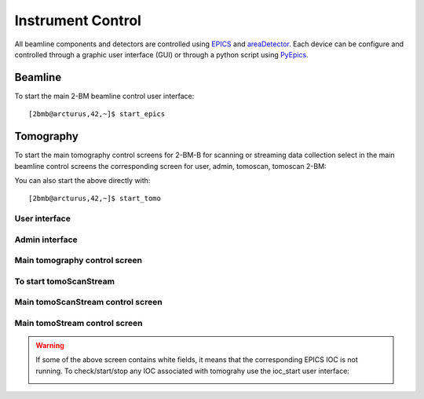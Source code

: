 ==================
Instrument Control
==================

All beamline components and detectors are controlled using `EPICS <https://epics-controls.org/>`_ and `areaDetector <https://areadetector.github.io/master/index.html>`_.
Each device can be configure and controlled through a graphic user interface (GUI) or through a python script using `PyEpics <https://cars9.uchicago.edu/software/python/pyepics3/>`_.

Beamline
========

To start the main 2-BM beamline control user interface::

    [2bmb@arcturus,42,~]$ start_epics

.. image:: ../img/2bma_beamline.png 
   :width: 720px
   :align: center
   :alt: 2bma_beamline

.. image:: ../img/2bmb_beamline.png 
   :width: 720px
   :align: center
   :alt: 2bmb_beamline



Tomography
==========

To start the main tomography control screens for 2-BM-B for scanning or streaming data collection select in the main beamline control screens the corresponding screen for user, admin, tomoscan, tomoscan 2-BM:

.. image:: ../img/tomo_00.png 
   :width: 128px
   :align: center
   :alt: tomo_00

You can also start the above directly with:

::

    [2bmb@arcturus,42,~]$ start_tomo

User interface
--------------

.. image:: ../img/tomo_01.png 
   :width: 512px
   :align: center
   :alt: tomo_01

Admin interface
---------------

.. image:: ../img/tomo_02.png 
   :width: 512px
   :align: center
   :alt: tomo_02

Main tomography control screen
------------------------------

.. figure:: ../img/tomo_03.png 
   :width: 512px
   :align: center
   :alt: tomo_031
   

To start tomoScanStream
-----------------------


.. image:: ../img/tomo_04.png 
   :width: 128px
   :align: center
   :alt: tomo_04

Main tomoScanStream control screen
----------------------------------

.. figure:: ../img/tomo_05.png 
   :width: 340px
   :align: center
   :alt: tomo_05


Main tomoStream control screen
------------------------------

.. figure:: ../img/tomo_06.png 
   :width: 340px
   :align: center
   :alt: tomo_06   


.. warning:: If some of the above screen contains white fields, it means that the corresponding EPICS IOC is not running. To check/start/stop any IOC associated with tomograhy use the ioc_start user interface:

   .. image:: ../img/tomo_07.png 
      :width: 340px
      :align: center
      :alt: tomo_07   